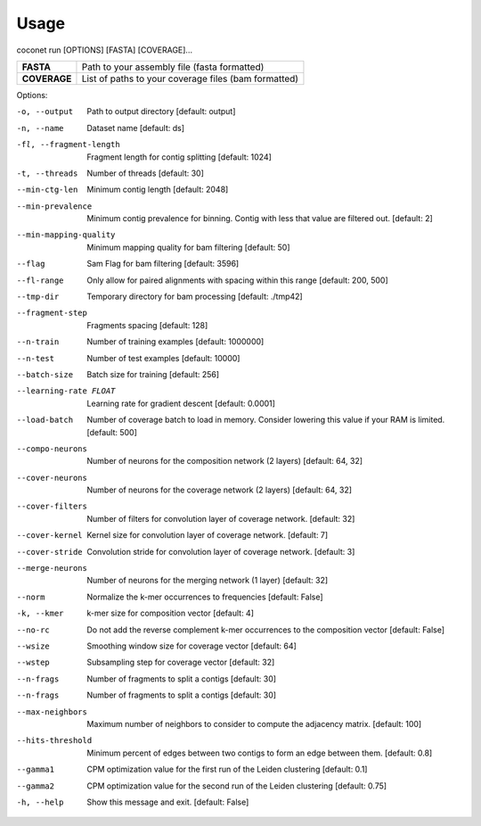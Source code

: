 Usage
-----

coconet run [OPTIONS] [FASTA] [COVERAGE]...

+------------------+------------------------------------------------------+
|**FASTA**         |  Path to your assembly file (fasta formatted)        |
+------------------+------------------------------------------------------+
|**COVERAGE**      | List of paths to your coverage files (bam formatted) |
+------------------+------------------------------------------------------+

Options:

-o, --output                    Path to output directory  [default: output]
-n, --name                      Dataset name  [default: ds]
-fl, --fragment-length          Fragment length for contig splitting
                 				[default: 1024]
-t, --threads                   Number of threads  [default: 30]
--min-ctg-len                   Minimum contig length  [default: 2048]
--min-prevalence                Minimum contig prevalence for binning.
				                Contig with less that value are filtered
				                out.  [default: 2]
--min-mapping-quality           Minimum mapping quality for bam filtering
                                [default: 50]
--flag                          Sam Flag for bam filtering  [default: 3596]
--fl-range                      Only allow for paired alignments with
				                spacing within this range  [default: 200,
				                500]
--tmp-dir                       Temporary directory for bam processing
                   				[default: ./tmp42]
--fragment-step                 Fragments spacing  [default: 128]
--n-train                       Number of training examples  [default:
				                1000000]
--n-test                        Number of test examples  [default: 10000]
--batch-size                    Batch size for training  [default: 256]
--learning-rate FLOAT           Learning rate for gradient descent
				                [default: 0.0001]
--load-batch                    Number of coverage batch to load in memory.
								Consider lowering this value if your RAM is
								limited.  [default: 500]
--compo-neurons                 Number of neurons for the composition
				                network (2 layers)  [default: 64, 32]
--cover-neurons                 Number of neurons for the coverage network
				                (2 layers)  [default: 64, 32]
--cover-filters                 Number of filters for convolution layer of
				                coverage network.  [default: 32]
--cover-kernel                  Kernel size for convolution layer of
				                coverage network.  [default: 7]
--cover-stride                  Convolution stride for convolution layer of
				                coverage network.  [default: 3]
--merge-neurons                 Number of neurons for the merging network (1
				                layer)  [default: 32]
--norm                          Normalize the k-mer occurrences to
				                frequencies  [default: False]
-k, --kmer                      k-mer size for composition vector  [default:
				                4]
--no-rc                         Do not add the reverse complement k-mer
								occurrences to the composition vector
								[default: False]
--wsize                         Smoothing window size for coverage vector
				                [default: 64]
--wstep                         Subsampling step for coverage vector
				                [default: 32]
--n-frags                       Number of fragments to split a contigs
				                [default: 30]
--n-frags                       Number of fragments to split a contigs
				                [default: 30]
--max-neighbors                 Maximum number of neighbors to consider to
								compute the adjacency matrix.  [default:
								100]
--hits-threshold                Minimum percent of edges between two contigs
								to form an edge between them.  [default:
								0.8]
--gamma1                        CPM optimization value for the first run of
				                the Leiden clustering  [default: 0.1]
--gamma2                        CPM optimization value for the second run of
				                the Leiden clustering  [default: 0.75]
-h, --help                      Show this message and exit.  [default:
				                False]
